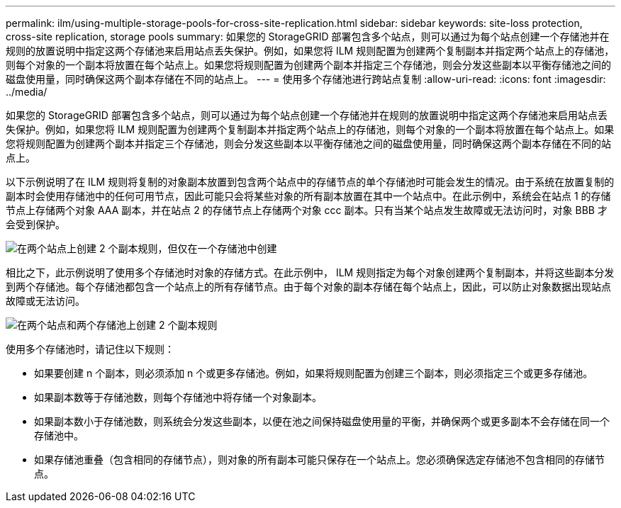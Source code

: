 ---
permalink: ilm/using-multiple-storage-pools-for-cross-site-replication.html 
sidebar: sidebar 
keywords: site-loss protection, cross-site replication, storage pools 
summary: 如果您的 StorageGRID 部署包含多个站点，则可以通过为每个站点创建一个存储池并在规则的放置说明中指定这两个存储池来启用站点丢失保护。例如，如果您将 ILM 规则配置为创建两个复制副本并指定两个站点上的存储池，则每个对象的一个副本将放置在每个站点上。如果您将规则配置为创建两个副本并指定三个存储池，则会分发这些副本以平衡存储池之间的磁盘使用量，同时确保这两个副本存储在不同的站点上。 
---
= 使用多个存储池进行跨站点复制
:allow-uri-read: 
:icons: font
:imagesdir: ../media/


[role="lead"]
如果您的 StorageGRID 部署包含多个站点，则可以通过为每个站点创建一个存储池并在规则的放置说明中指定这两个存储池来启用站点丢失保护。例如，如果您将 ILM 规则配置为创建两个复制副本并指定两个站点上的存储池，则每个对象的一个副本将放置在每个站点上。如果您将规则配置为创建两个副本并指定三个存储池，则会分发这些副本以平衡存储池之间的磁盘使用量，同时确保这两个副本存储在不同的站点上。

以下示例说明了在 ILM 规则将复制的对象副本放置到包含两个站点中的存储节点的单个存储池时可能会发生的情况。由于系统在放置复制的副本时会使用存储池中的任何可用节点，因此可能只会将某些对象的所有副本放置在其中一个站点中。在此示例中，系统会在站点 1 的存储节点上存储两个对象 AAA 副本，并在站点 2 的存储节点上存储两个对象 ccc 副本。只有当某个站点发生故障或无法访问时，对象 BBB 才会受到保护。

image::../media/ilm_replication_make_2_copies_1_pool_2_sites.png[在两个站点上创建 2 个副本规则，但仅在一个存储池中创建]

相比之下，此示例说明了使用多个存储池时对象的存储方式。在此示例中， ILM 规则指定为每个对象创建两个复制副本，并将这些副本分发到两个存储池。每个存储池都包含一个站点上的所有存储节点。由于每个对象的副本存储在每个站点上，因此，可以防止对象数据出现站点故障或无法访问。

image::../media/ilm_replication_make_2_copies_2_pools_2_sites.png[在两个站点和两个存储池上创建 2 个副本规则]

使用多个存储池时，请记住以下规则：

* 如果要创建 n 个副本，则必须添加 n 个或更多存储池。例如，如果将规则配置为创建三个副本，则必须指定三个或更多存储池。
* 如果副本数等于存储池数，则每个存储池中将存储一个对象副本。
* 如果副本数小于存储池数，则系统会分发这些副本，以便在池之间保持磁盘使用量的平衡，并确保两个或更多副本不会存储在同一个存储池中。
* 如果存储池重叠（包含相同的存储节点），则对象的所有副本可能只保存在一个站点上。您必须确保选定存储池不包含相同的存储节点。

